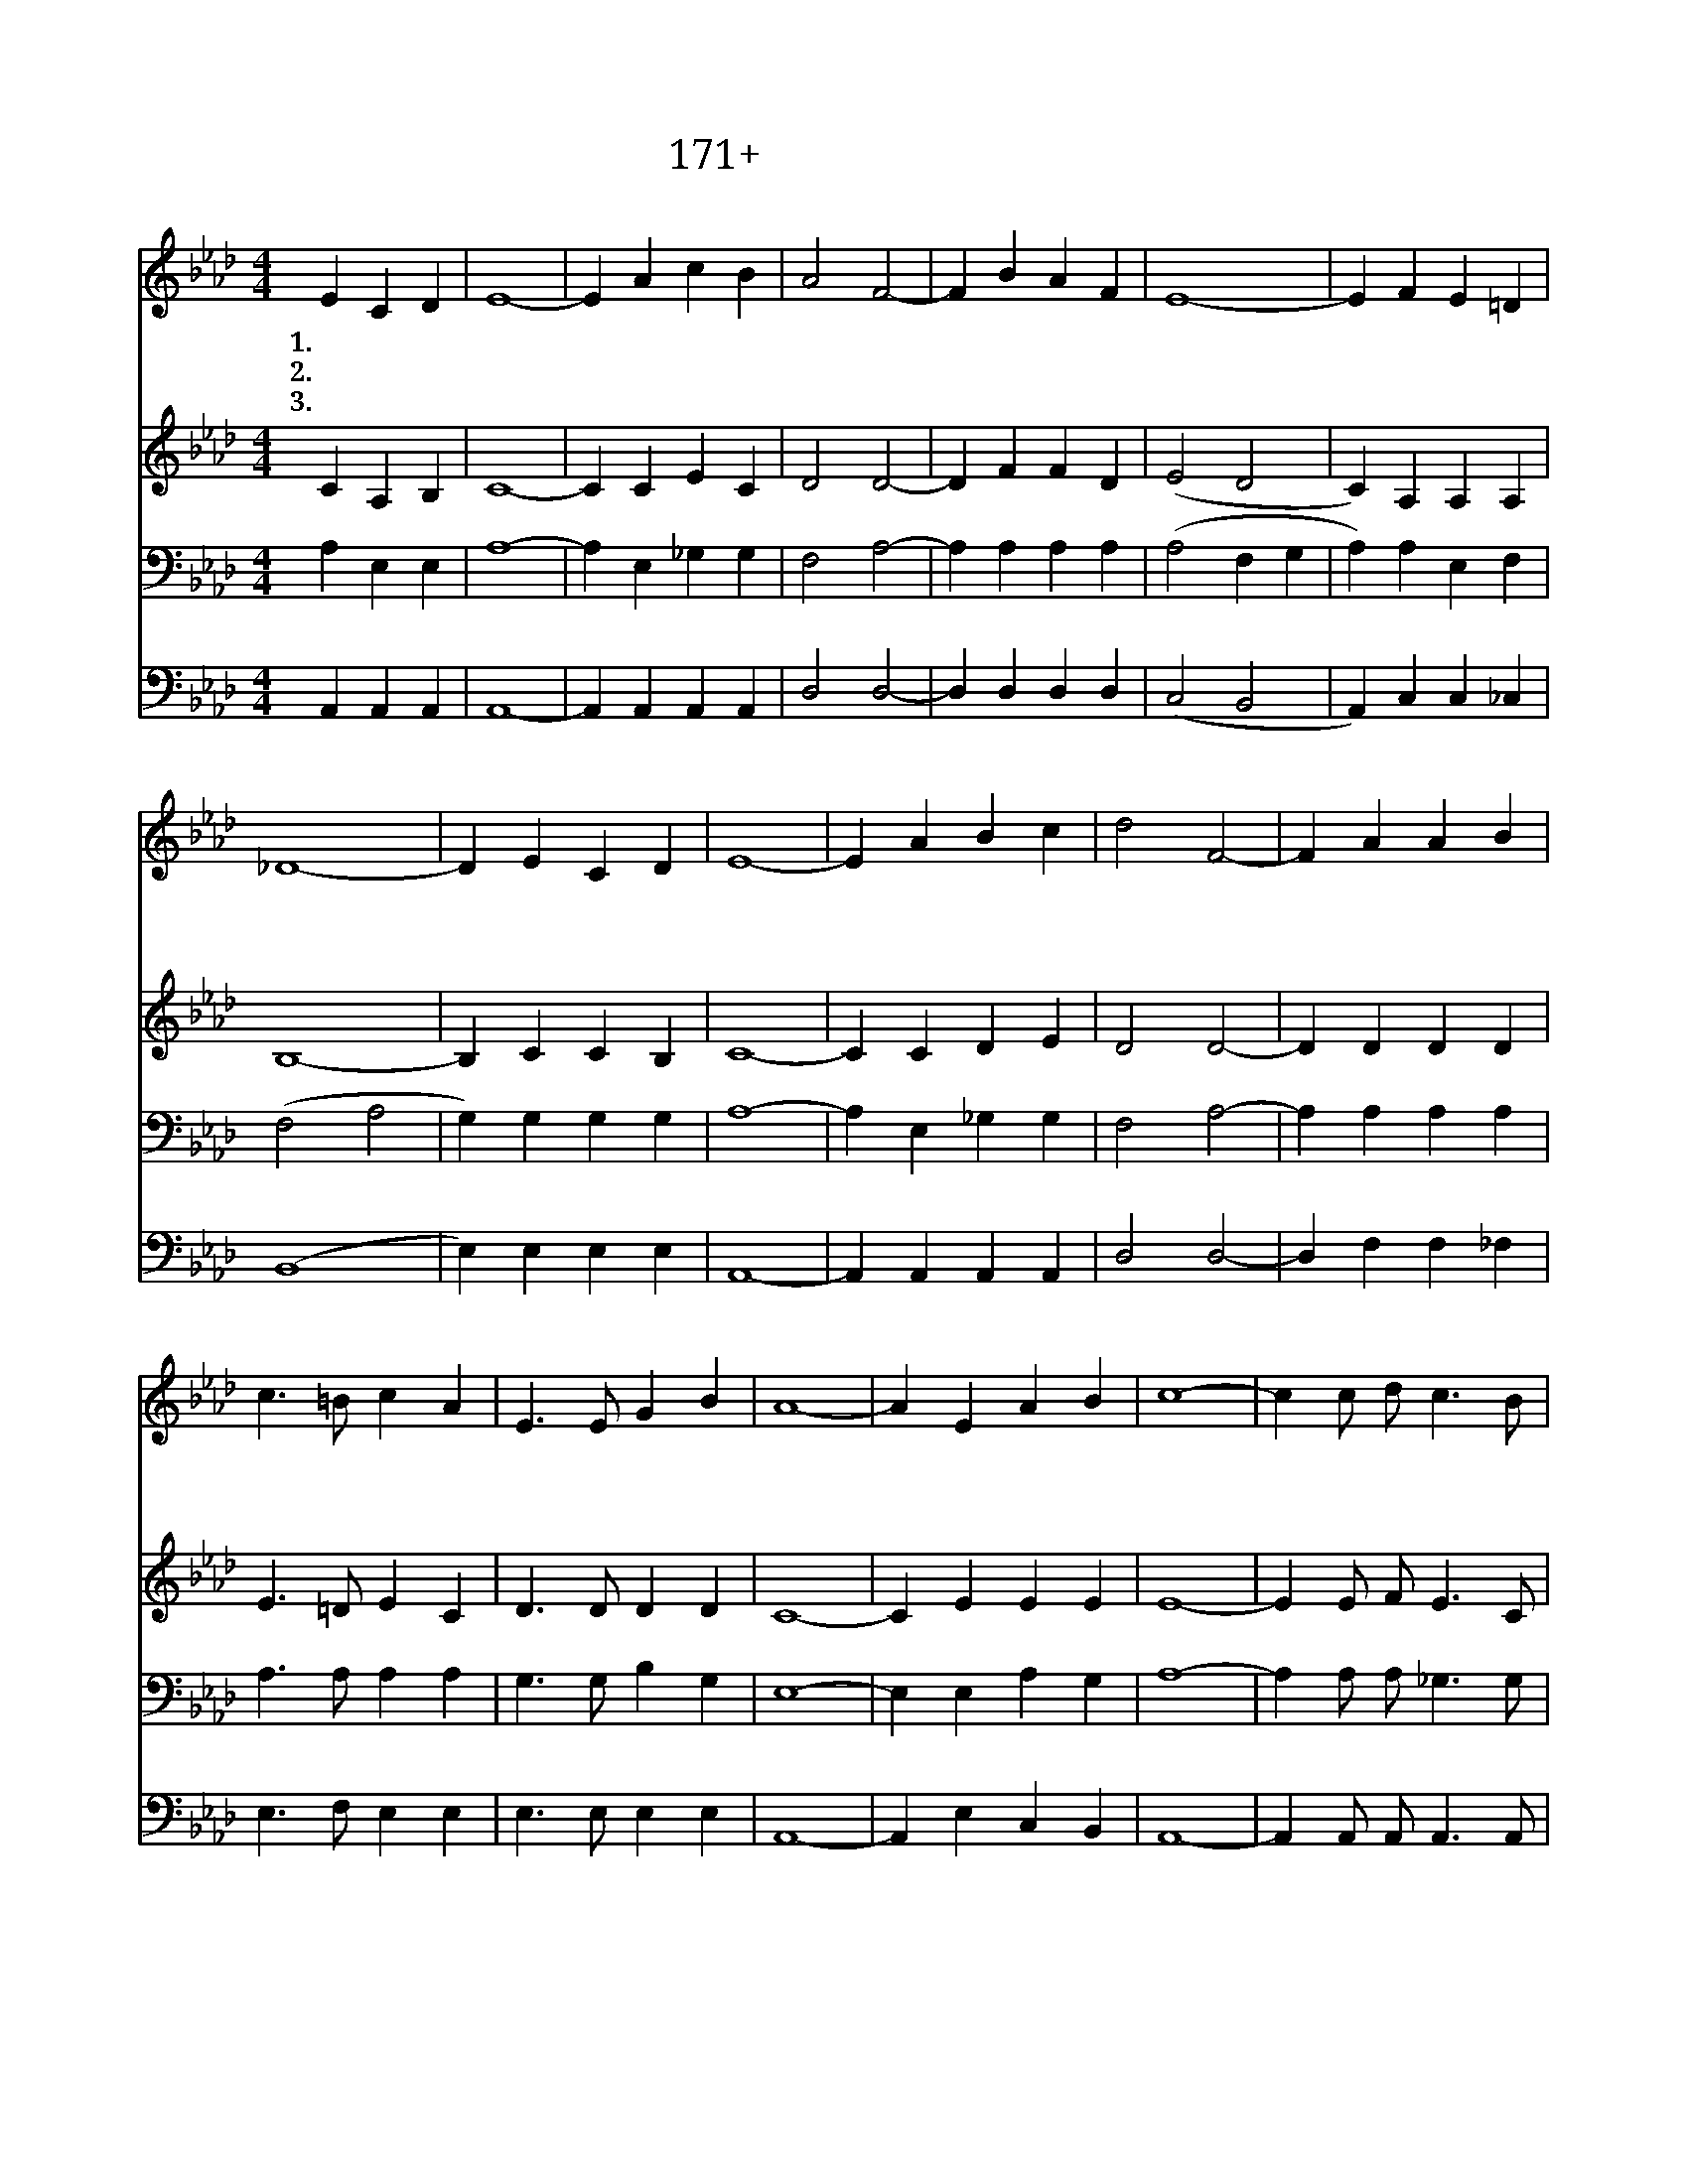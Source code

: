 X:171
T:171+하나님의독생자
Z:W.J.Gaither사, 곡
Z:[nwc보물창고]http://cafe.daum.net/nwc1
Z:박기형
%%score 1 2 3 4
L:1/4
M:4/4
I:linebreak $
K:Ab
V:1 treble
V:2 treble
V:3 bass
V:4 bass
V:1
 E C D | E4- | E A c B | A2 F2- | F B A F | E4- | E F E =D | _D4- | D E C D | E4- | E A B c | %11
w: 1.하 나 님|의|* 독 생 자|예 수|* 날 위 하|여|* 오 시 었|네|* 내 모 든|죄|* 사 하 시|
w: 2.주 안 에|서|* 거 듭 난|우 리|* 기 뻐 하|며|* 찬 양 하|리|* 가 슴 속|에|* 넘 치 는|
w: 3.선 한 싸|움|* 다 마 친|후 에|* 우 리 주|님|* 뵈 오 리|라|* 사 망 권|세|* 다 물 리|
 d2 F2- | F A A B | c3/2 =B/ c A | E3/2 E/ G B | A4- | A"^후렴" E A B | c4- | c c/ d/ c3/2 B/ | %19
w: 려 고|* 십 자 가|지 셨 으 나|다 시 사 셨|네||||
w: 확 신|* 우 리 의|가 는 길 에|소 망 넘 치|네|* 살아 계 신|주|* 나 의 참 된|
w: 치 고|* 주 님 이|다 스 리 니|영 광 넘 치|네||||
 A2 F2- | F B A F | E4- | E E A c | B4- | B E A B | c2 d2 | e c B c | d2 F2- | F F A B | %29
w: ||||||||||
w: 소 망|* 두 려 움|이|* 사 라 지|네|* 사 랑 의|주 내|갈 길 인 도|하 니|* 내 모 든|
w: ||||||||||
 c3/2 c/ d/ c3/2 | B3/2 B/ c B | A4- | A |] %33
w: ||||
w: 삶 의 기 쁨|늘 충 만 하|네||
w: ||||
V:2
 C A, B, | C4- | C C E C | D2 D2- | D F F D | (E2 D2 | C) A, A, A, | B,4- | B, C C B, | C4- | %10
 C C D E | D2 D2- | D D D D | E3/2 =D/ E C | D3/2 D/ D D | C4- | C E E E | E4- | E E/ F/ E3/2 C/ | %19
 D2 D2- | D D D D | (C2 B,2 | A,) E C E | D4- | D E E D | E2 E2 | E E D E | D2 D2- | D D D D | %29
 E3/2 E/ F/ E3/2 | D3/2 D/ E D | C4- | C |] %33
V:3
 A, E, E, | A,4- | A, E, _G, G, | F,2 A,2- | A, A, A, A, | (A,2 F, G, | A,) A, E, F, | (F,2 A,2 | %8
 G,) G, G, G, | A,4- | A, E, _G, G, | F,2 A,2- | A, A, A, A, | A,3/2 A,/ A, A, | G,3/2 G,/ B, G, | %15
 E,4- | E, E, A, G, | A,4- | A, A,/ A,/ _G,3/2 G,/ | F,2 A,2- | A, F, F, A, | (A,2 G,2 | %22
 A,) A, E, A, | (F,2 A,2 | G,) G, A, G, | A,2 G,2 | C A, _G, G, | F,2 A,2- | A, A, A, A, | %29
 A,3/2 A,/ A,/ A,3/2 | G,3/2 G,/ G, G, | E,4- | E, |] %33
V:4
 A,, A,, A,, | A,,4- | A,, A,, A,, A,, | D,2 D,2- | D, D, D, D, | (C,2 B,,2 | A,,) C, C, _C, | %7
 (B,,4 | E,) E, E, E, | A,,4- | A,, A,, A,, A,, | D,2 D,2- | D, F, F, _F, | E,3/2 F,/ E, E, | %14
 E,3/2 E,/ E, E, | A,,4- | A,, E, C, B,, | A,,4- | A,, A,,/ A,,/ A,,3/2 A,,/ | D,2 D,2- | %20
 D, D, D, D, | (E,2 D,2 | C,) C, A,, A,, | (B,,4 | E,) E,/ D,/ C, B,, | A,,2 B,,2 | %26
 A,, A,, A,, A,, | D,2 D,2- | D, D, F, _F, | E,3/2 E,/ D,/ E,3/2 | E,3/2 E,/ E, E, | A,,4- | A,, |] %33
